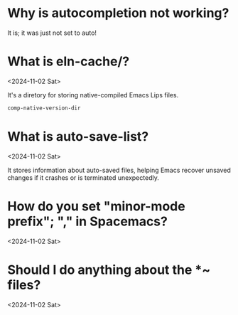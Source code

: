 * Why is autocompletion not working?
:PROPERTIES:
:ASKED:    <2024-11-10 Sun>
:ANSWERED: <2024-11-10 Sun>
:END:

It is; it was just not set to auto!

* What is eln-cache/?
<2024-11-02 Sat>

It's a diretory for storing native-compiled Emacs Lips files.

#+begin_src emacs-lisp
comp-native-version-dir
#+end_src

* What is auto-save-list?
<2024-11-02 Sat>

It stores information about auto-saved files, helping Emacs recover unsaved changes if it crashes or is terminated unexpectedly.

* How do you set "minor-mode prefix"; "," in Spacemacs?
<2024-11-02 Sat>

* Should I do anything about the *~ files?
<2024-11-02 Sat>
